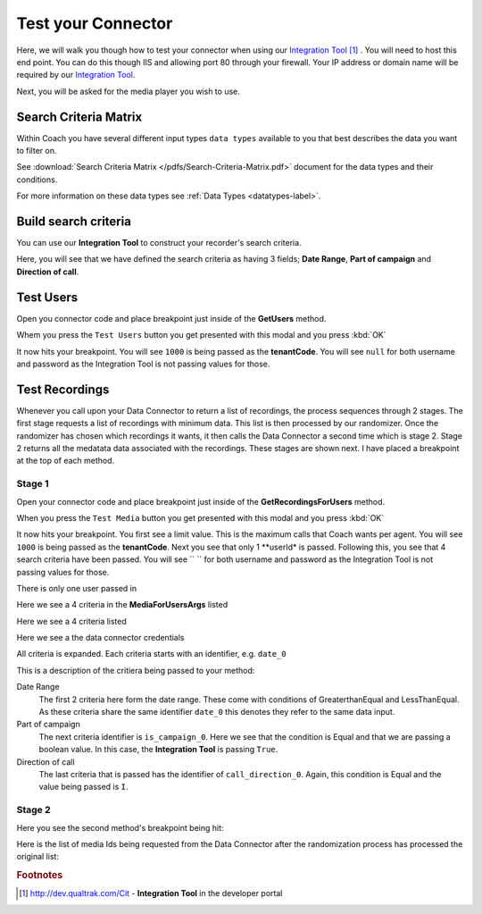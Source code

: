 ===================
Test your Connector
===================

Here, we will walk you though how to test your connector when using our `Integration Tool <http://dev.qualtrak.com/Cit>`_ [#f1]_ .  You will need to host this end point.  You can do this though IIS and allowing port 80 through your firewall.  Your IP address or domain name will be required by our `Integration Tool <http://dev.qualtrak.com/Cit>`_.

.. image:: /images/basic-information.PNG
   :alt: alternate text
   :align: center

Next, you will be asked for the media player you wish to use.

Search Criteria Matrix
======================

Within Coach you have several different input types ``data types`` available to you that best describes the data you want to filter on.

See :download:`Search Criteria Matrix </pdfs/Search-Criteria-Matrix.pdf>` document for the data types and their conditions.

For more information on these data types see :ref:`Data Types <datatypes-label>`.

Build search criteria
======================

You can use our **Integration Tool** to construct your recorder's search criteria.

Here, you will see that we have defined the search criteria as having 3 fields; **Date Range**, **Part of campaign** and **Direction of call**.

.. image:: /images/search-criteria-defined.PNG
   :alt: alternate text
   :align: center

Test Users
==========

Open you connector code and place breakpoint just inside of the **GetUsers** method.

Whem you press the ``Test Users`` button you get presented with this modal and you press :kbd:`OK`

.. image:: /images/test-get-users-pre.PNG
   :alt: alternate text
   :align: center

It now hits your breakpoint. You will see ``1000`` is being passed as the **tenantCode**. You will see ``null`` for both username and password as the Integration Tool is not passing values for those.

.. image:: /images/test-get-users.PNG
   :alt: alternate text
   :align: center


Test Recordings
===============

Whenever you call upon your Data Connector to return a list of recordings, the process sequences through 2 stages.  The first stage requests a list of recordings with minimum data.  This list is then processed by our randomizer.  Once the randomizer has chosen which recordings it wants, it then calls the Data Connector a second time which is stage 2.  Stage 2 returns all the medatata data associated with the recordings.  These stages are shown next.  I have placed a breakpoint at the top of each method.

Stage 1
~~~~~~~

Open your connector code and place breakpoint just inside of the **GetRecordingsForUsers** method.

When you press the ``Test Media`` button you get presented with this modal and you press :kbd:`OK`

.. image:: /images/test-get-recordings-pre.PNG
   :alt: get recordings pre
   :align: center

It now hits your breakpoint. You first see a limit value. This is the maximum calls that Coach wants per agent. You will see ``1000`` is being passed as the **tenantCode**. Next you see that only 1 **userId* is passed.  Following this, you see that 4 search criteria have been passed. You will see `` `` for both username and password as the Integration Tool is not passing values for those.

.. image:: /images/test-get-recordings-1.PNG
   :alt: get recordings
   :align: center


There is only one user passed in

.. image:: /images/test-get-recordings-param-users.PNG
   :alt: get recordings param user
   :align: center

Here we see a 4 criteria in the **MediaForUsersArgs** listed

.. image:: /images/test-get-recordings-param-criteria-full.PNG
  :alt: get recordings param criteria
  :align: center

Here we see a 4 criteria listed

.. image:: /images/test-get-recordings-param-criteria.PNG
   :alt: get recordings param criteria
   :align: center

Here we see a the data connector credentials

.. image:: /images/test-get-recordings-param-creds.PNG
  :alt: get recordings param criteria
  :align: center

All criteria is expanded. Each criteria starts with an identifier, e.g. ``date_0``

.. image:: /images/test-get-recordings-param-criteria-expanded.PNG
   :alt: get recordings param criteria expanded
   :align: center

This is a description of the critiera being passed to your method:

Date Range
    The first 2 criteria here form the date range.  These come with conditions of GreaterthanEqual and LessThanEqual.  As these criteria share the same identifier ``date_0`` this denotes they refer to the same data input.

Part of campaign
    The next criteria identifier is ``is_campaign_0``. Here we see that the condition is Equal and that we are passing a boolean value. In this case, the **Integration Tool** is passing ``True``.

Direction of call
    The last criteria that is passed has the identifier of ``call_direction_0``. Again, this condition is Equal and the value being passed is ``I``.

Stage 2
~~~~~~~

Here you see the second method's breakpoint being hit:

.. image:: /images/test-get-recordings.PNG
   :alt: get recordings
   :align: center

Here is the list of media Ids being requested from the Data Connector after the randomization process has processed the original list:

.. image:: /images/test-get-recordings-param-media-ids.PNG
  :alt: get recordings
  :align: center




.. rubric:: Footnotes

.. [#f1] http://dev.qualtrak.com/Cit - **Integration Tool** in the developer portal
